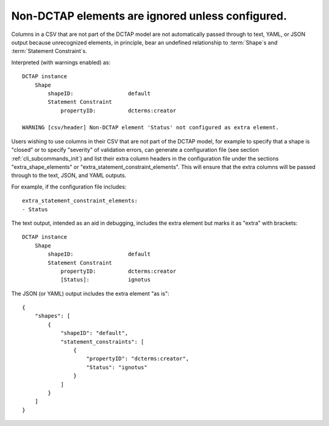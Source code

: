 .. _design_elements_unknown_ignored:

Non-DCTAP elements are ignored unless configured.
^^^^^^^^^^^^^^^^^^^^^^^^^^^^^^^^^^^^^^^^^^^^^^^^^

Columns in a CSV that are not part of the DCTAP model are not automatically passed through to text, YAML, or JSON output because unrecognized elements, in principle, bear an undefined relationship to :term:`Shape`\s and :term:`Statement Constraint`\s. 

.. csv-table::
   :file: unknownElement.csv
   :header-rows: 1

Interpreted (with warnings enabled) as::

    DCTAP instance
        Shape
            shapeID:                 default
            Statement Constraint
                propertyID:          dcterms:creator

    WARNING [csv/header] Non-DCTAP element 'Status' not configured as extra element.

Users wishing to use columns in their CSV that are not part of the DCTAP model, for example to specify that a shape is "closed" or to specify "severity" of validation errors, can generate a configuration file (see section :ref:`cli_subcommands_init`) and list their extra column headers in the configuration file under the sections "extra_shape_elements" or "extra_statement_constraint_elements". This will ensure that the extra columns will be passed through to the text, JSON, and YAML outputs.

For example, if the configuration file includes::
    
    extra_statement_constraint_elements:
    - Status

The text output, intended as an aid in debugging, includes the extra element but marks it as "extra" with brackets::

    DCTAP instance
        Shape
            shapeID:                 default
            Statement Constraint
                propertyID:          dcterms:creator
                [Status]:            ignotus
        
The JSON (or YAML) output includes the extra element "as is"::

    {
        "shapes": [
            {
                "shapeID": "default",
                "statement_constraints": [
                    {
                        "propertyID": "dcterms:creator",
                        "Status": "ignotus"
                    }
                ]
            }
        ]
    }

